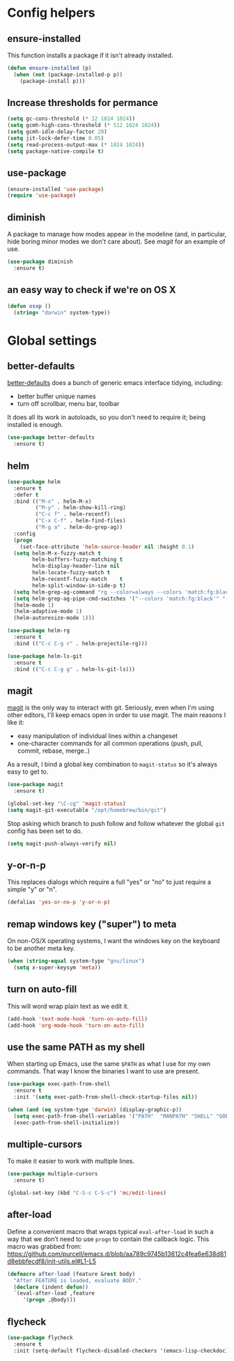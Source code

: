 * Config helpers
** ensure-installed

   This function installs a package if it isn't already installed.

#+begin_src emacs-lisp
  (defun ensure-installed (p)
    (when (not (package-installed-p p))
      (package-install p)))
#+end_src

** Increase thresholds for permance

#+begin_src emacs-lisp
(setq gc-cons-threshold (* 32 1024 1024))
(setq gcmh-high-cons-threshold (* 512 1024 1024))
(setq gcmh-idle-delay-factor 20)
(setq jit-lock-defer-time 0.05)
(setq read-process-output-max (* 1024 1024))
(setq package-native-compile t)
#+end_src

** use-package

#+begin_src emacs-lisp
  (ensure-installed 'use-package)
  (require 'use-package)
#+end_src

** diminish

   A package to manage how modes appear in the modeline (and, in
   particular, hide boring minor modes we don't care about).  See
   [[magit]] for an example of use.

#+begin_src emacs-lisp
  (use-package diminish
    :ensure t)
#+end_src

** an easy way to check if we're on OS X

#+begin_src emacs-lisp
(defun osxp ()
  (string= "darwin" system-type))
#+end_src

* Global settings
** better-defaults

  [[https://github.com/technomancy/better-defaults][better-defaults]] does a bunch of generic emacs interface tidying,
  including:

  - better buffer unique names
  - turn off scrollbar, menu bar, toolbar

  It does all its work in autoloads, so you don't need to require it;
  being installed is enough.

#+begin_src emacs-lisp
  (use-package better-defaults
    :ensure t)
#+end_src
** helm

#+begin_src emacs-lisp
  (use-package helm
    :ensure t
    :defer t
    :bind (("M-x" . helm-M-x)
           ("M-y" . helm-show-kill-ring)
           ("C-c f" . helm-recentf)
           ("C-x C-f" . helm-find-files)
           ("M-g a" . helm-do-grep-ag))
    :config
    (progn
      (set-face-attribute 'helm-source-header nil :height 0.1)
    (setq helm-M-x-fuzzy-match t
          helm-buffers-fuzzy-matching t
          helm-display-header-line nil
          helm-locate-fuzzy-match t
          helm-recentf-fuzzy-match    t
          helm-split-window-in-side-p t)
    (setq helm-grep-ag-command "rg --color=always --colors 'match:fg:black' --colors 'match:bg:yellow' --smart-case --no-heading --line-number %s %s %s")
    (setq helm-grep-ag-pipe-cmd-switches '("--colors 'match:fg:black'" "--colors 'match:bg:yellow'"))
    (helm-mode 1)
    (helm-adaptive-mode 1)
    (helm-autoresize-mode 1)))

  (use-package helm-rg
    :ensure t
    :bind (("C-c C-g r" . helm-projectile-rg)))

  (use-package helm-ls-git
    :ensure t
    :bind (("C-c C-g g" . helm-ls-git-ls)))
#+end_src

** magit

   [[https://github.com/magit/magit][magit]] is the only way to interact with git.  Seriously, even when
   I'm using other editors, I'll keep emacs open in order to use magit.
   The main reasons I like it:

   - easy manipulation of individual lines within a changeset
   - one-character commands for all common operations (push, pull,
     commit, rebase, merge..)

   As a result, I bind a global key combination to =magit-status= so
   it's always easy to get to.

#+begin_src emacs-lisp
  (use-package magit
    :ensure t)

  (global-set-key "\C-cg" 'magit-status)
  (setq magit-git-executable "/opt/homebrew/bin/git")
#+end_src

  Stop asking which branch to push follow and follow whatever
  the global =git= config has been set to do.

#+begin_src emacs-lisp
  (setq magit-push-always-verify nil)
#+end_src

** y-or-n-p

   This replaces dialogs which require a full "yes" or "no" to just
   require a simple "y" or "n".

#+begin_src emacs-lisp
  (defalias 'yes-or-no-p 'y-or-n-p)
#+end_src

** remap windows key ("super") to meta

   On non-OS/X operating systems, I want the windows key on the
   keyboard to be another meta key.

#+begin_src emacs-lisp
  (when (string-equal system-type "gnu/linux")
    (setq x-super-keysym 'meta))
#+end_src

** turn on auto-fill

   This will word wrap plain text as we edit it.

#+begin_src emacs-lisp
  (add-hook 'text-mode-hook 'turn-on-auto-fill)
  (add-hook 'org-mode-hook 'turn-on-auto-fill)
#+end_src

** use the same PATH as my shell

   When starting up Emacs, use the same =$PATH= as what I use for my
   own commands. That way I know the binaries I want to use are
   present.

#+begin_src emacs-lisp
  (use-package exec-path-from-shell
    :ensure t
    :init '(setq exec-path-from-shell-check-startup-files nil))

  (when (and (eq system-type 'darwin) (display-graphic-p))
    (setq exec-path-from-shell-variables '("PATH"  "MANPATH" "SHELL" "GOPATH"))
    (exec-path-from-shell-initialize))
#+end_src
** multiple-cursors

   To make it easier to work with multiple lines.

#+begin_src emacs-lisp
  (use-package multiple-cursors
    :ensure t)

  (global-set-key (kbd "C-S-c C-S-c") 'mc/edit-lines)
#+end_src
** after-load

   Define a convenient macro that wraps typical =eval-after-load= in
   such a way that we don’t need to use =progn= to contain the callback
   logic. This macro was grabbed from:
   https://github.com/purcell/emacs.d/blob/aa789c9745b13612c4fea6e638d81d8ebbfecdf8/init-utils.el#L1-L5

#+begin_src emacs-lisp
(defmacro after-load (feature &rest body)
  "After FEATURE is loaded, evaluate BODY."
  (declare (indent defun))
  `(eval-after-load ,feature
     '(progn ,@body)))
#+end_src

** flycheck

#+begin_src emacs-lisp
(use-package flycheck
  :ensure t
  :init (setq-default flycheck-disabled-checkers '(emacs-lisp-checkdoc)))
#+end_src
